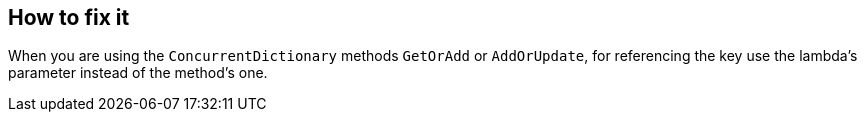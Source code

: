 == How to fix it

When you are using the `ConcurrentDictionary` methods `GetOrAdd` or `AddOrUpdate`, for referencing the key use the lambda's parameter instead of the method's one.
